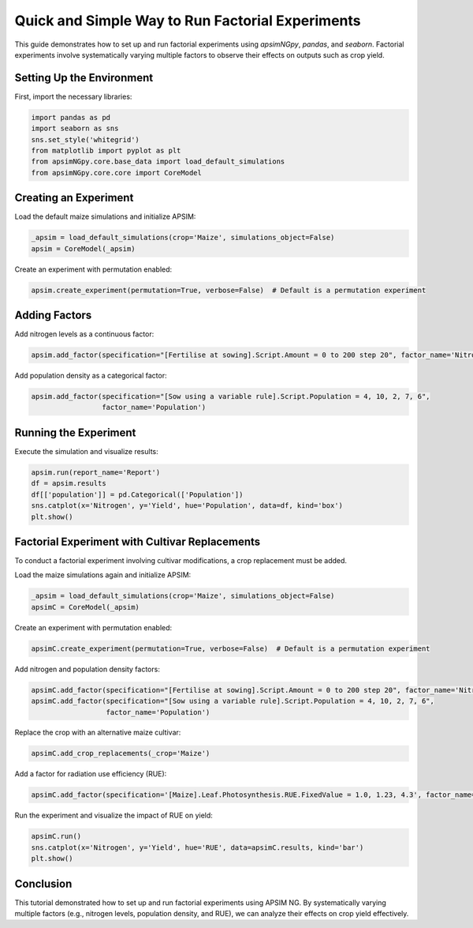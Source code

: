 .. _quick_factorial_experiments:

Quick and Simple Way to Run Factorial Experiments
=================================================

This guide demonstrates how to set up and run factorial experiments using `apsimNGpy`, `pandas`, and `seaborn`. Factorial experiments involve systematically varying multiple factors to observe their effects on outputs such as crop yield.

Setting Up the Environment
--------------------------

First, import the necessary libraries:

.. code-block:: python

    import pandas as pd
    import seaborn as sns
    sns.set_style('whitegrid')
    from matplotlib import pyplot as plt
    from apsimNGpy.core.base_data import load_default_simulations
    from apsimNGpy.core.core import CoreModel

Creating an Experiment
----------------------

Load the default maize simulations and initialize APSIM:

.. code-block:: python

    _apsim = load_default_simulations(crop='Maize', simulations_object=False)
    apsim = CoreModel(_apsim)

Create an experiment with permutation enabled:

.. code-block:: python

    apsim.create_experiment(permutation=True, verbose=False)  # Default is a permutation experiment

Adding Factors
--------------

Add nitrogen levels as a continuous factor:

.. code-block:: python

    apsim.add_factor(specification="[Fertilise at sowing].Script.Amount = 0 to 200 step 20", factor_name='Nitrogen')

Add population density as a categorical factor:

.. code-block:: python

    apsim.add_factor(specification="[Sow using a variable rule].Script.Population = 4, 10, 2, 7, 6",
                     factor_name='Population')

Running the Experiment
----------------------

Execute the simulation and visualize results:

.. code-block:: python

    apsim.run(report_name='Report')
    df = apsim.results
    df[['population']] = pd.Categorical(['Population'])
    sns.catplot(x='Nitrogen', y='Yield', hue='Population', data=df, kind='box')
    plt.show()

Factorial Experiment with Cultivar Replacements
-----------------------------------------------

To conduct a factorial experiment involving cultivar modifications, a crop replacement must be added.

Load the maize simulations again and initialize APSIM:

.. code-block:: python

    _apsim = load_default_simulations(crop='Maize', simulations_object=False)
    apsimC = CoreModel(_apsim)

Create an experiment with permutation enabled:

.. code-block:: python

    apsimC.create_experiment(permutation=True, verbose=False)  # Default is a permutation experiment

Add nitrogen and population density factors:

.. code-block:: python

    apsimC.add_factor(specification="[Fertilise at sowing].Script.Amount = 0 to 200 step 20", factor_name='Nitrogen')
    apsimC.add_factor(specification="[Sow using a variable rule].Script.Population = 4, 10, 2, 7, 6",
                      factor_name='Population')

Replace the crop with an alternative maize cultivar:

.. code-block:: python

    apsimC.add_crop_replacements(_crop='Maize')

Add a factor for radiation use efficiency (RUE):

.. code-block:: python

    apsimC.add_factor(specification='[Maize].Leaf.Photosynthesis.RUE.FixedValue = 1.0, 1.23, 4.3', factor_name='RUE')

Run the experiment and visualize the impact of RUE on yield:

.. code-block:: python

    apsimC.run()
    sns.catplot(x='Nitrogen', y='Yield', hue='RUE', data=apsimC.results, kind='bar')
    plt.show()

Conclusion
----------

This tutorial demonstrated how to set up and run factorial experiments using APSIM NG. By systematically varying multiple factors (e.g., nitrogen levels, population density, and RUE), we can analyze their effects on crop yield effectively.
